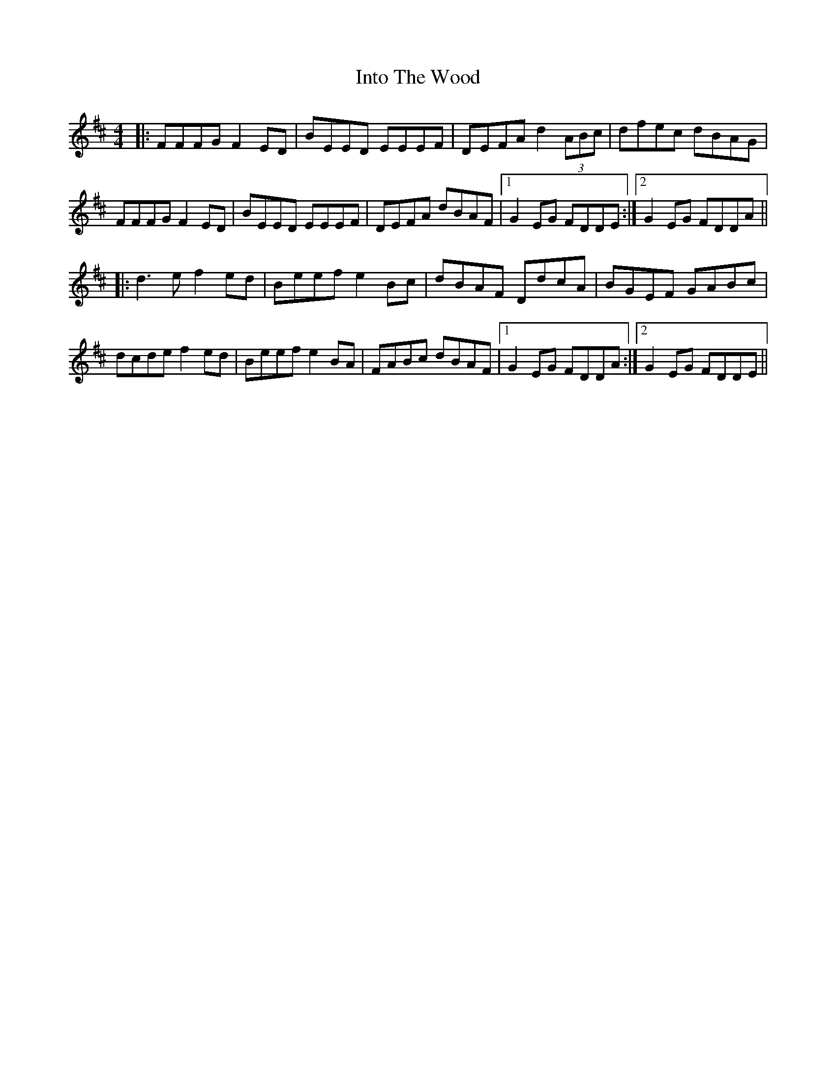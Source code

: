 X: 19028
T: Into The Wood
R: reel
M: 4/4
K: Dmajor
|:FFFG F2ED|BEED EEEF|DEFA d2(3ABc|dfec dBAG|
FFFG F2ED|BEED EEEF|DEFA dBAF|1 G2EG FDDE:|2 G2EG FDDA||
|:d3e f2ed|Beef e2Bc|dBAF DdcA|BGEF GABc|
dcde f2ed|Beef e2BA|FABc dBAF|1 G2EG FDDA:|2 G2EG FDDE||

